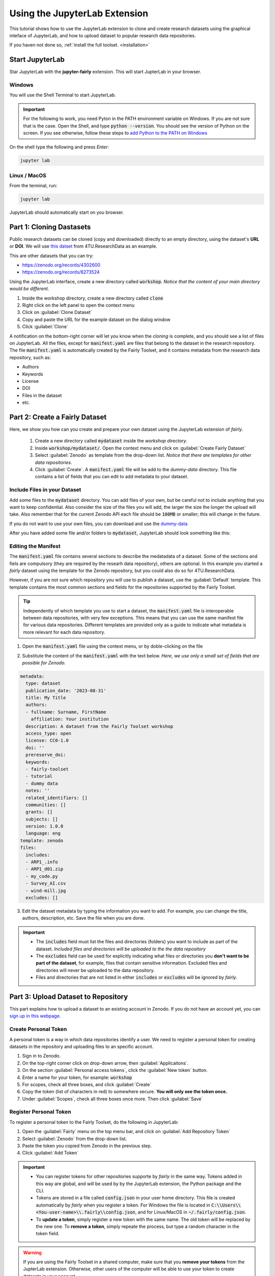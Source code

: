 Using the JupyterLab Extension
==============================

This tutorial shows how to use the JupyterLab extension to clone and create research datasets using the graphical inteface of JupyterLab, and how to upload dataset  to popular research data repositories.

If you haven not done so, :ref:`install the full toolset. <installation>`

Start JupyterLab
------------------

Star JupyterLab with the **jupyter-fairly** extension. This will start JupterLab in your browser.

Windows
''''''''

You will use the Shell Terminal to start JupyterLab.

.. important::
   For the following to work, you need Pyton in the PATH environment variable on Windows. If you are not sure that is the case. Open the Shell, and type :code:`python --version`. You should see the version of Python on the screen. If you see otherwise, follow these steps to `add Python to the PATH on Windows <https://realpython.com/add-python-to-path/#how-to-add-python-to-path-on-windows>`_

On the shell type the following and press `Enter`:

.. code-block:: shell
   
   jupyter lab

Linux / MacOS
''''''''''''''''

From the terminal, run: 

.. code-block:: shell

   jupyter lab


JupyterLab should automatically start on you browser.

.. image:: ../img/start-jupyterlab.png


Part 1: Cloning Dastasets
----------------------------

Public research datasets can be cloned (copy and downloaded) directly to an empty directory, using the dataset's **URL** or **DOI**. We will use `this datset <https://data.4tu.nl/articles/dataset/Earthquake_Precursors_detected_by_convolutional_neural_network/21588096>`_ from 4TU.ResearchData as an example.

This are other datasets that you can try:

* https://zenodo.org/records/4302600
* https://zenodo.org/records/8273524
  
 
Using the JupyterLab interface, create a new directory called :code:`workshop`. *Notice that the content of your main directory would be different.*

.. image:: ../img/create-directory.png

1. Inside the workshop directory, create a new directory called :code:`clone`
2. Right click on the left panel to open the context menu
3. Click on :guilabel:`Clone Dataset`
4. Copy and paste the URL for the example dataset on the dialog window
5. Click :guilabel:`Clone`

.. image:: ../img/clone1.png

.. image:: ../img/clone2.png

A notification on the bottom-right corner will let you know when the *cloning* is complete, and you should see a list of files on JupyterLab. All the files, except for :code:`manifest.yaml` are files that belong to the dataset in the research repository. The file :code:`manifest.yaml` is automatically created by the Fairly Toolset, and it contains metadata from the research data repository, such as:

- Authors 
- Keywords
- License
- DOI
- Files in the dataset
- etc.

Part 2: Create a Fairly Dataset
---------------------------------------------

Here, we show you how can you create and prepare your own dataset using the JupyterLab extension of *fairly*.

   1. Create a new directory called :code:`mydataset` inside the *workshop directory*.
   2. Inside :code:`workshop/mydataset/`. Open the context menu and click on :guilabel:`Create Fairly Dataset`
   3. Select :guilabel:`Zenodo` as template from the drop-down list. *Notice that there are templates for other data repositories*. 
   4. Click :guilabel:`Create`. A :code:`manifest.yaml` file will be add to the *dummy-data* directory. This file contains a list of fields that you can edit to add metadata to your dataset. 

.. image:: ../img/create-dataset1.png
.. image:: ../img/create-dataset2.png


Include Files in your Dataset
''''''''''''''''''''''''''''''''

Add some files to the :code:`mydataset` directory. You can add files of your own, but be careful not to include anything that you want to keep confidential. Also consider the size of the files you will add, the larger the size the longer the upload will take. Also remember that for the current Zenodo API each file should be :code:`100MB` or smaller; this will change in the future.

If you do not want to use your own files, you can download and use the `dummy-data <https://drive.google.com/drive/folders/160N6MCmiKV3g-74idCgyyul9UdoPRO8T?usp=share_link>`_ 

After you have added some file and/or folders to :code:`mydataset`, JupyterLab should look something like this:

.. image:: ../img/my-dataset.png

Editing the Manifest
''''''''''''''''''''''

The :code:`manifest.yaml` file contains several sections to describe the medatadata of a dataset. Some of the sections and fiels are compulsory (they are required by the researh data repository), others are optional. In this example you started a *fairly* dataset using the template for the Zenodo repository, but you could also do so for 4TU.ResearchData. 

However, if you are not sure which repository you will use to publish a dataset, use the :guilabel:`Default` template. This template contains the most common sections and fields for the repositories supported by the Fairly Toolset.

.. tip::
   Independently of which template you use to start a dataset, the :code:`manifest.yaml` file is interoperable between data repositories, with very few exceptions. This means that you can use the same manifest file for various data repositories. Different templates are provided only as a guide to indicate what metadata is more relevant for each data repository. 

1. Open the :code:`manifest.yaml` file using the context menu, or by doble-clicking on the file

.. image:: ../img/open-metadata.png

2. Substitute the content of the :code:`manifest.yaml` with the text below.  *Here, we use only a small set of fields that are possible for Zenodo.*

.. code-block:: yaml
   
   metadata:
     type: dataset
     publication_date: '2023-08-31'
     title: My Title
     authors:
     - fullname: Surname, FirstName
       affiliation: Your institution
     description: A dataset from the Fairly Toolset workshop
     access_type: open
     license: CC0-1.0
     doi: ''
     prereserve_doi:
     keywords:
     - fairly-toolset
     - tutorial
     - dummy data
     notes: ''
     related_identifiers: []
     communities: []
     grants: []
     subjects: []
     version: 1.0.0
     language: eng
   template: zenodo
   files:
     includes:
     - ARP1_.info
     - ARP1_d01.zip
     - my_code.py
     - Survey_AI.csv
     - wind-mill.jpg
     excludes: []

3. Edit the dataset metadata by typing the information you want to add. For example, you can change the title, authors, description, etc. Save the file when you are done.

.. important:: 
   * The :code:`includes`  field must list the files  and directories (folders) you want to include as part of the dataset. *Included files and directories will be uploaded to the the data repository* 
   * The :code:`excludes` field can be used for explicitly indicating what files or directories you **don't want to be part  of the dataset**, for example, files that contain sensitive information. Excluded files and directories will never be uploaded to the data repository. 
   * Files and directories that are not listed in either :code:`includes` or :code:`excludes` will be ignored by *fairly*.

Part 3: Upload Dataset to Repository
-------------------------------------

This part explains how to upload a dataset to an existing account in Zenodo. If you do not have an account yet, you can `sign up in this webpage. <https://zenodo.org/signup/>`_

.. _create-token:

Create Personal Token
''''''''''''''''''''''

A personal token is a way in which data repositories identify a user. We need to register a personal token for creating datasets in the repository and uploading files to an specific account.

1. Sign in to Zenodo. 
2. On the top-right corner click on drop-down arrow, then :guilabel:`Applicaitons`.
3. On the section :guilabel:`Personal access tokens`, click the :guilabel:`New token` button.
4. Enter a name for your token, for example: :code:`workshop`
5. For scopes, check all three boxes, and click :guilabel:`Create`
6. Copy the token (list of characters in red) to somewhere secure. **You will only see the token once.**
7. Under :guilabel:`Scopes`, check all three boxes once more. Then click :guilabel:`Save`

.. image:: ../img/zenodo-token.png

.. _configuring-fairly:

Register Personal Token
''''''''''''''''''''''''''''''''

To register a personal token to the Fairly Toolset, do the following in JupyterLab:

1. Open the :guilabel:`Fairly` menu on the top menu bar, and click on :guilabel:`Add Repository Token`
2. Select :guilabel:`Zenodo` from the drop-down list.
3. Paste the token you copied from Zenodo in the previous step.
4. Click :guilabel:`Add Token`

.. important:: 
   * You can register tokens for other repositories supporte by *fairly* in the same way. Tokens added in this way are global, and will be used by by the JupyterLab extension, the Python package and the CLI.
   * Tokens are stored in a file called :code:`config.json` in your user home directory. This file is created automatically by *fairly* when you register a token. For Windows the file is located in :code:`C:\\Users\\<You-user-name>\\.fairly\\config.json`, and for Linux/MacOS in :code:`~/.fairly/config.json`. 
   * To **update a token**, simply register a new token with the same name. The old token will be replaced by the new one. To **remove a token**, simply repeate the process, but type a random character in the token field.

.. warning::
   If you are using the Fairly Toolset in a shared computer, make sure that you **remove your tokens** from the JupterLab extension. Otherwise, other users of the computer will be able to use your token to create datasets in your account.

.. note::
   Windows users might need to re-start JupyterLab for the tokens to work correctly when uploading datasets.

Upload Dataset
''''''''''''''''

1. On the left panel, do right-click, and then click :guilabel:`Upload Dataset`
2. Select Zenodo from the dowp-down list, and click :guilabel:`Continue`
3. Confirm that you want to upload the dataset to Zenodo by ticking the checkbox.
4. Click :guilabel:`OK`. A notification on the bottom-right corner will let you know that the upload is in progress and when it is complete.
5. Go to your Zenodo account and click on :guilabel:`Upload`. The `my dataset` dataset should be there. 

.. image:: ../img/zenodo-upload.png

Explore the dataset and notice that all the files and metadata you added in JupyterLab has been automatically added to the new dataset. You should also notice that the dataset is not **published**, this is on purpose. This gives you the oportunity to review the dataset before deciding to publish if, and if necessary to make changes. In this way we also prevent users to publish dataset by mistake.

.. note:: 
   If you try to upload the dataset again, you will get an error message. This is because the dataset already exists in Zenodo. You can see this reflected in the :code:`manifest.yaml` file;  the section :code:`remotes:` is added to the file after succesfully uploading a dataset. It lists the names and ids of the repositories where the dataset has been uploaded.
   In the future, we will add a feature to allow users to update and sync datasets between repositories.


Part 4: Pushing Changes to Data Repository
--------------------------------------------

In the last part of this tutorial, we will show you how to push changes to a dataset that has already been uploaded to a data repository. For this, we will use the dataset we created in the previous part.


.. attention:: 

   To be able to push updates to an existing dataset in a repository, you need to have write access to the dataset. For most of the repositories this requires you to be the **owner** of the dataset. Most data repositories prevent updates if a dataset is "published" (i.e. editing is limited to datasets that are not yet published).

You can make changes to the files in a local dataset as you would normally do. For example, you can add new files, edit existing files, or delete files. You can also edit the :code:`manifest.yaml` file to update the metadata of the dataset. 
If file inclusion or exclusion rules are defined using patterns (e.g. `'*.txt'`), then the extension  automatically identifies added, removed, or modified files.
Otherwise, you need to explicitly indicate what needs to be *included* or *excluded* by updating the :code:`includes` and `excludes` fields in the :code:`manifest.yaml` file.


.. image:: ../img/add-filles.png

Once you have made and **shaved** the changes, you can do the following upload the changes to the data repository.

1. On the left panel, do right-click,
2. click :guilabel:`Push` option from the list,
3. confirm that you want to push the changes and click :guilabel:`Push` button. A notification on the bottom-right corner will let you know that changes are in progress and when they are completed.

.. image:: ../img/push-menu.png

.. image:: ../img/push-confirm.png


.. tip:: 
   
   To push change to a dataset that you own, but you did not create using the Fairly Toolset, all you have to do is to clone it first, using the :guilabel:`Clone Dataset` option from the context menu. Then you will be able to make changes to the dataset and push them back to the data repository.
